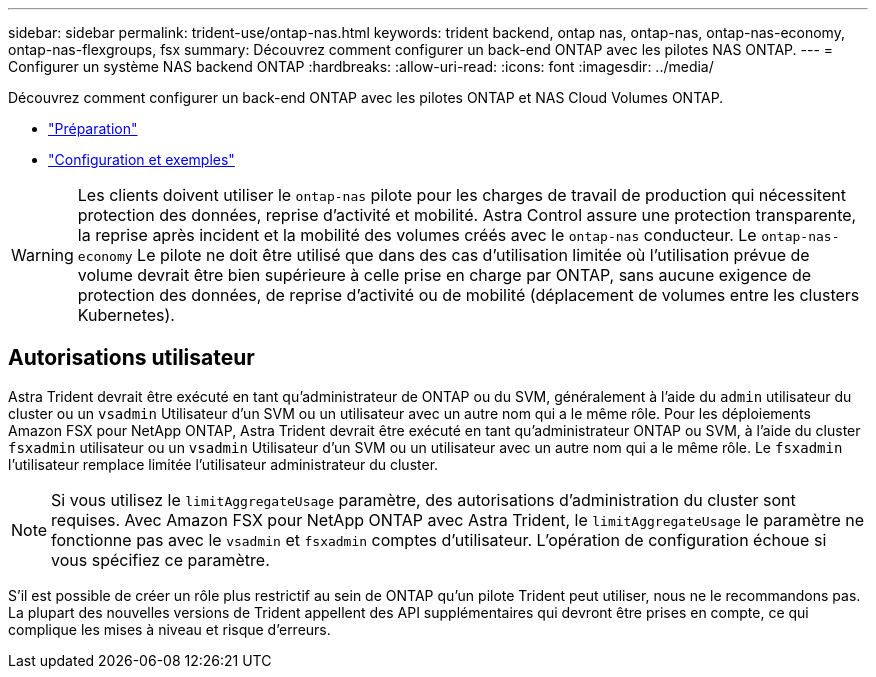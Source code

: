 ---
sidebar: sidebar 
permalink: trident-use/ontap-nas.html 
keywords: trident backend, ontap nas, ontap-nas, ontap-nas-economy, ontap-nas-flexgroups, fsx 
summary: Découvrez comment configurer un back-end ONTAP avec les pilotes NAS ONTAP. 
---
= Configurer un système NAS backend ONTAP
:hardbreaks:
:allow-uri-read: 
:icons: font
:imagesdir: ../media/


Découvrez comment configurer un back-end ONTAP avec les pilotes ONTAP et NAS Cloud Volumes ONTAP.

* link:ontap-nas-prep.html["Préparation"]
* link:ontap-nas-examples.html["Configuration et exemples"]



WARNING: Les clients doivent utiliser le `ontap-nas` pilote pour les charges de travail de production qui nécessitent protection des données, reprise d'activité et mobilité. Astra Control assure une protection transparente, la reprise après incident et la mobilité des volumes créés avec le `ontap-nas` conducteur. Le `ontap-nas-economy` Le pilote ne doit être utilisé que dans des cas d'utilisation limitée où l'utilisation prévue de volume devrait être bien supérieure à celle prise en charge par ONTAP, sans aucune exigence de protection des données, de reprise d'activité ou de mobilité (déplacement de volumes entre les clusters Kubernetes).



== Autorisations utilisateur

Astra Trident devrait être exécuté en tant qu'administrateur de ONTAP ou du SVM, généralement à l'aide du `admin` utilisateur du cluster ou un `vsadmin` Utilisateur d'un SVM ou un utilisateur avec un autre nom qui a le même rôle. Pour les déploiements Amazon FSX pour NetApp ONTAP, Astra Trident devrait être exécuté en tant qu'administrateur ONTAP ou SVM, à l'aide du cluster `fsxadmin` utilisateur ou un `vsadmin` Utilisateur d'un SVM ou un utilisateur avec un autre nom qui a le même rôle. Le `fsxadmin` l'utilisateur remplace limitée l'utilisateur administrateur du cluster.


NOTE: Si vous utilisez le `limitAggregateUsage` paramètre, des autorisations d'administration du cluster sont requises. Avec Amazon FSX pour NetApp ONTAP avec Astra Trident, le `limitAggregateUsage` le paramètre ne fonctionne pas avec le `vsadmin` et `fsxadmin` comptes d'utilisateur. L'opération de configuration échoue si vous spécifiez ce paramètre.

S'il est possible de créer un rôle plus restrictif au sein de ONTAP qu'un pilote Trident peut utiliser, nous ne le recommandons pas. La plupart des nouvelles versions de Trident appellent des API supplémentaires qui devront être prises en compte, ce qui complique les mises à niveau et risque d'erreurs.
